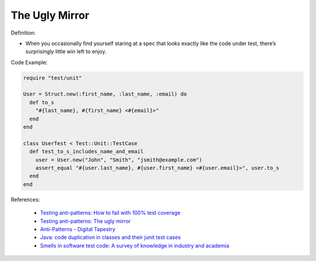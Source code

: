 The Ugly Mirror
^^^^^
Definition:

* When you occasionally find yourself staring at a spec that looks exactly like the code under test, there’s surprisingly little win left to enjoy.

Code Example:

.. code-block:: ruby

  require "test/unit"

  User = Struct.new(:first_name, :last_name, :email) do
    def to_s
      "#{last_name}, #{first_name} <#{email}>"
    end
  end

  class UserTest < Test::Unit::TestCase
    def test_to_s_includes_name_and_email
      user = User.new("John", "Smith", "jsmith@example.com")
      assert_equal "#{user.last_name}, #{user.first_name} <#{user.email}>", user.to_s
    end
  end


References:

 * `Testing anti-patterns: How to fail with 100% test coverage <https://jasonrudolph.com/blog/testing-anti-patterns-how-to-fail-with-100-test-coverage/>`_
 * `Testing anti-patterns: The ugly mirror <https://jasonrudolph.com/blog/2008/07/30/testing-anti-patterns-the-ugly-mirror/>`_
 * `Anti-Patterns - Digital Tapestry <https://digitaltapestry.net/testify/manual/AntiPatterns.html>`_
 * `Java: code duplication in classes and their junit test cases <https://stackoverflow.com/questions/10781050/java-code-duplication-in-classes-and-their-junit-test-cases>`_
 * `Smells in software test code: A survey of knowledge in industry and academia <https://www.sciencedirect.com/science/article/abs/pii/S0164121217303060>`_

